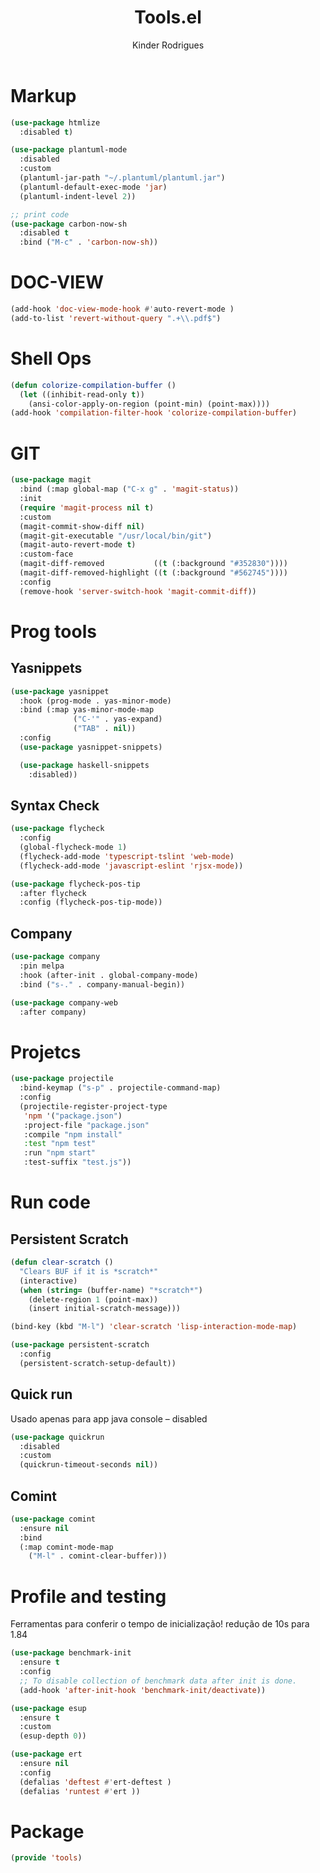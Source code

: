#+title: Tools.el
#+author: Kinder Rodrigues
#+startup: overview
#+property: header-args :comments yes :results silent :tangle "../init-files-c/tools.el"
#+reveal_theme: night

* Markup
#+begin_src emacs-lisp
(use-package htmlize
  :disabled t)

(use-package plantuml-mode
  :disabled
  :custom
  (plantuml-jar-path "~/.plantuml/plantuml.jar")
  (plantuml-default-exec-mode 'jar)
  (plantuml-indent-level 2))

;; print code
(use-package carbon-now-sh
  :disabled t
  :bind ("M-c" . 'carbon-now-sh))

#+end_src

* DOC-VIEW
#+begin_src emacs-lisp
(add-hook 'doc-view-mode-hook #'auto-revert-mode )
(add-to-list 'revert-without-query ".+\\.pdf$")
#+end_src

* Shell Ops
#+begin_src emacs-lisp
(defun colorize-compilation-buffer ()
  (let ((inhibit-read-only t))
    (ansi-color-apply-on-region (point-min) (point-max))))
(add-hook 'compilation-filter-hook 'colorize-compilation-buffer)

#+end_src

* GIT
#+begin_src emacs-lisp
(use-package magit
  :bind (:map global-map ("C-x g" . 'magit-status))
  :init
  (require 'magit-process nil t)
  :custom
  (magit-commit-show-diff nil)
  (magit-git-executable "/usr/local/bin/git")
  (magit-auto-revert-mode t)
  :custom-face
  (magit-diff-removed           ((t (:background "#352830"))))
  (magit-diff-removed-highlight ((t (:background "#562745"))))
  :config
  (remove-hook 'server-switch-hook 'magit-commit-diff))
#+end_src

* Prog tools
** Yasnippets
#+begin_src emacs-lisp
(use-package yasnippet
  :hook (prog-mode . yas-minor-mode)
  :bind (:map yas-minor-mode-map
              ("C-'" . yas-expand)
              ("TAB" . nil))
  :config
  (use-package yasnippet-snippets)

  (use-package haskell-snippets
    :disabled))

#+end_src
** Syntax Check
#+begin_src emacs-lisp
(use-package flycheck
  :config
  (global-flycheck-mode 1)
  (flycheck-add-mode 'typescript-tslint 'web-mode)
  (flycheck-add-mode 'javascript-eslint 'rjsx-mode))

(use-package flycheck-pos-tip
  :after flycheck
  :config (flycheck-pos-tip-mode))

#+end_src
** Company
#+begin_src emacs-lisp
(use-package company
  :pin melpa
  :hook (after-init . global-company-mode)
  :bind ("s-." . company-manual-begin))

(use-package company-web
  :after company)

#+end_src

* Projetcs
#+begin_src emacs-lisp
(use-package projectile
  :bind-keymap ("s-p" . projectile-command-map)
  :config
  (projectile-register-project-type
   'npm '("package.json")
   :project-file "package.json"
   :compile "npm install"
   :test "npm test"
   :run "npm start"
   :test-suffix "test.js"))

#+end_src

* Run code
** Persistent Scratch
#+begin_src emacs-lisp
(defun clear-scratch ()
  "Clears BUF if it is *scratch*"
  (interactive)
  (when (string= (buffer-name) "*scratch*")
    (delete-region 1 (point-max))
    (insert initial-scratch-message)))

(bind-key (kbd "M-l") 'clear-scratch 'lisp-interaction-mode-map)

(use-package persistent-scratch
  :config
  (persistent-scratch-setup-default))
#+end_src
** Quick run
Usado apenas para app java console -- disabled
#+begin_src emacs-lisp
(use-package quickrun
  :disabled
  :custom
  (quickrun-timeout-seconds nil))

#+end_src
** Comint
#+begin_src emacs-lisp
(use-package comint
  :ensure nil
  :bind
  (:map comint-mode-map
	("M-l" . comint-clear-buffer)))
#+end_src

* Profile and testing
Ferramentas para conferir o tempo de inicialização!
redução de 10s para 1.84
#+begin_src emacs-lisp :tangle no
(use-package benchmark-init
  :ensure t
  :config
  ;; To disable collection of benchmark data after init is done.
  (add-hook 'after-init-hook 'benchmark-init/deactivate))

(use-package esup
  :ensure t
  :custom
  (esup-depth 0))

#+end_src

#+begin_src emacs-lisp
(use-package ert
  :ensure nil
  :config
  (defalias 'deftest #'ert-deftest )
  (defalias 'runtest #'ert ))
#+end_src

* Package
#+begin_src emacs-lisp
(provide 'tools)
#+end_src

